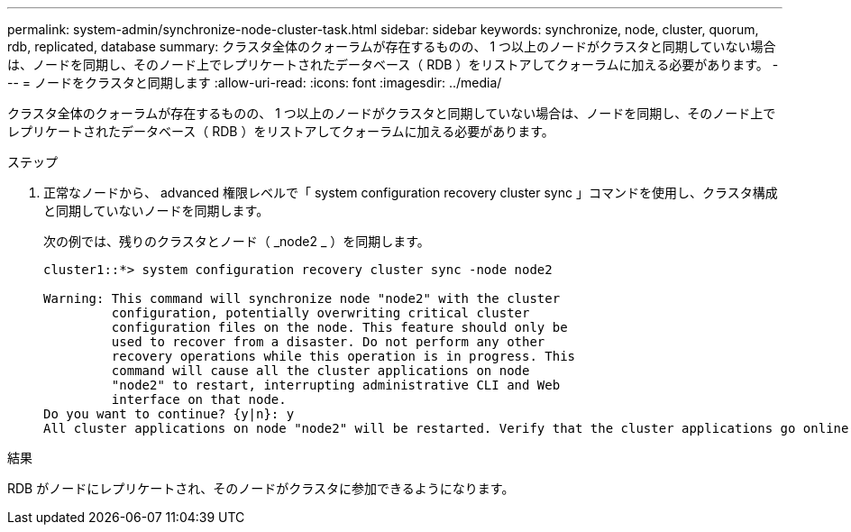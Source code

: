 ---
permalink: system-admin/synchronize-node-cluster-task.html 
sidebar: sidebar 
keywords: synchronize, node, cluster, quorum, rdb, replicated, database 
summary: クラスタ全体のクォーラムが存在するものの、 1 つ以上のノードがクラスタと同期していない場合は、ノードを同期し、そのノード上でレプリケートされたデータベース（ RDB ）をリストアしてクォーラムに加える必要があります。 
---
= ノードをクラスタと同期します
:allow-uri-read: 
:icons: font
:imagesdir: ../media/


[role="lead"]
クラスタ全体のクォーラムが存在するものの、 1 つ以上のノードがクラスタと同期していない場合は、ノードを同期し、そのノード上でレプリケートされたデータベース（ RDB ）をリストアしてクォーラムに加える必要があります。

.ステップ
. 正常なノードから、 advanced 権限レベルで「 system configuration recovery cluster sync 」コマンドを使用し、クラスタ構成と同期していないノードを同期します。
+
次の例では、残りのクラスタとノード（ _node2 _ ）を同期します。

+
[listing]
----
cluster1::*> system configuration recovery cluster sync -node node2

Warning: This command will synchronize node "node2" with the cluster
         configuration, potentially overwriting critical cluster
         configuration files on the node. This feature should only be
         used to recover from a disaster. Do not perform any other
         recovery operations while this operation is in progress. This
         command will cause all the cluster applications on node
         "node2" to restart, interrupting administrative CLI and Web
         interface on that node.
Do you want to continue? {y|n}: y
All cluster applications on node "node2" will be restarted. Verify that the cluster applications go online.
----


.結果
RDB がノードにレプリケートされ、そのノードがクラスタに参加できるようになります。
